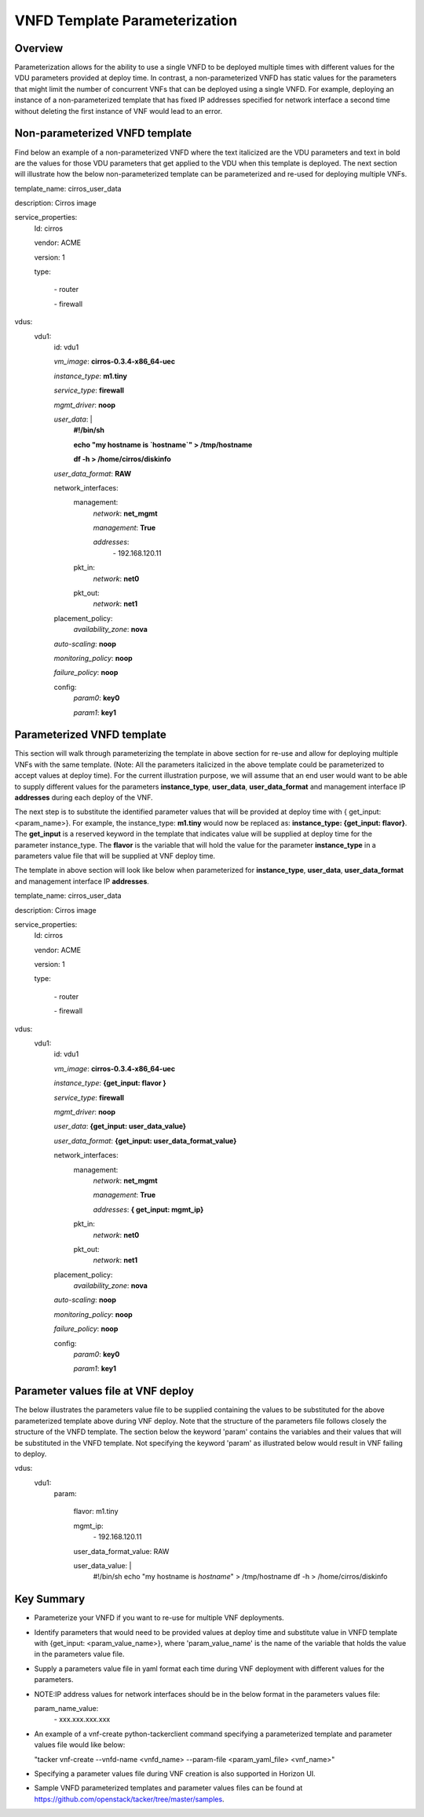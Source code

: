 VNFD Template Parameterization
==============================

Overview
--------

Parameterization allows for the ability to use a single VNFD to be deployed
multiple times with different values for the VDU parameters provided at
deploy time. In contrast, a non-parameterized VNFD has static values
for the parameters that might limit the number of concurrent VNFs that can be
deployed using a single VNFD. For example, deploying an instance of a
non-parameterized template that has fixed IP addresses specified for network
interface a second time without deleting the first instance of VNF would lead
to an error.

Non-parameterized VNFD template
-------------------------------

Find below an example of a non-parameterized VNFD where the text italicized
are the VDU parameters and text in bold are the values for those VDU
parameters that get applied to the VDU when this template is deployed.
The next section will illustrate how the below non-parameterized template
can be parameterized and re-used for deploying multiple VNFs.


template_name: cirros_user_data

description: Cirros image

service_properties:
  Id: cirros

  vendor: ACME

  version: 1

  type:

    \- router

    \- firewall

vdus:
  vdu1:
    id: vdu1

    *vm_image*: **cirros-0.3.4-x86_64-uec**

    *instance_type*: **m1.tiny**

    *service_type*: **firewall**

    *mgmt_driver*: **noop**

    *user_data*: |
        **#!/bin/sh**

        **echo "my hostname is `hostname`" > /tmp/hostname**

        **df -h > /home/cirros/diskinfo**

    *user_data_format*: **RAW**

    network_interfaces:
      management:
        *network*: **net_mgmt**

        *management*: **True**

        *addresses*:
          \- 192.168.120.11
      pkt_in:
        *network*: **net0**
      pkt_out:
        *network*: **net1**

    placement_policy:
      *availability_zone*: **nova**

    *auto-scaling*: **noop**

    *monitoring_policy*: **noop**

    *failure_policy*: **noop**

    config:
      *param0*: **key0**

      *param1*: **key1**

Parameterized VNFD template
---------------------------
This section will walk through parameterizing the template in above section
for re-use and allow for deploying multiple VNFs with the same template.
(Note: All the parameters italicized in the above template could be
parameterized to accept values at deploy time).
For the current illustration purpose, we will assume that an end user would
want to be able to supply different values for the parameters
**instance_type**, **user_data**, **user_data_format** and management
interface IP **addresses** during each deploy of the VNF.

The next step is to substitute the identified parameter values that will be
provided at deploy time with { get_input: <param_name>}. For example, the
instance_type: **m1.tiny** would now be replaced as:
**instance_type: {get_input: flavor}**. The **get_input** is a reserved
keyword in the template that indicates value will be supplied at deploy time
for the parameter instance_type. The **flavor** is the variable that will
hold the value for the parameter **instance_type** in a parameters value file
that will be supplied at VNF deploy time.

The template in above section will look like below when parameterized for
**instance_type**, **user_data**, **user_data_format** and management
interface IP **addresses**.


template_name: cirros_user_data

description: Cirros image

service_properties:
  Id: cirros

  vendor: ACME

  version: 1

  type:

    \- router

    \- firewall

vdus:
  vdu1:
    id: vdu1

    *vm_image*: **cirros-0.3.4-x86_64-uec**

    *instance_type*: **{get_input: flavor }**

    *service_type*: **firewall**

    *mgmt_driver*: **noop**

    *user_data*: **{get_input: user_data_value}**

    *user_data_format*: **{get_input: user_data_format_value}**

    network_interfaces:
      management:
        *network*: **net_mgmt**

        *management*: **True**

        *addresses*: **{ get_input: mgmt_ip}**
      pkt_in:
        *network*: **net0**
      pkt_out:
        *network*: **net1**

    placement_policy:
      *availability_zone*: **nova**

    *auto-scaling*: **noop**

    *monitoring_policy*: **noop**

    *failure_policy*: **noop**

    config:
      *param0*: **key0**

      *param1*: **key1**


Parameter values file at VNF deploy
-----------------------------------
The below illustrates the parameters value file to be supplied containing the
values to be substituted for the above parameterized template above during
VNF deploy. Note that the structure of the parameters file follows closely
the structure of the VNFD template. The section below the keyword 'param'
contains the variables and their values that will be substituted in the VNFD
template. Not specifying the keyword 'param' as illustrated below would
result in VNF failing to deploy.


vdus:
  vdu1:
    param:

      flavor: m1.tiny

      mgmt_ip:
        \- 192.168.120.11

      user_data_format_value: RAW

      user_data_value: |
        #!/bin/sh
        echo "my hostname is `hostname`" > /tmp/hostname
        df -h > /home/cirros/diskinfo

Key Summary
-----------
- Parameterize your VNFD if you want to re-use for multiple VNF deployments.
- Identify parameters that would need to be provided values at deploy time
  and substitute value in VNFD template with {get_input: <param_value_name>},
  where 'param_value_name' is the name of the variable that holds the value
  in the parameters value file.
- Supply a parameters value file in yaml format each time during VNF
  deployment with different values for the parameters.
- NOTE:IP address values for network interfaces should be in the below format
  in the parameters values file:

  param_name_value:
    \- xxx.xxx.xxx.xxx
- An example of a vnf-create python-tackerclient command specifying a
  parameterized template and parameter values file would like below:

  "tacker vnf-create --vnfd-name <vnfd_name> --param-file <param_yaml_file>
  <vnf_name>"
- Specifying a parameter values file during VNF creation is also supported in
  Horizon UI.
- Sample VNFD parameterized templates and parameter values files can be found
  at https://github.com/openstack/tacker/tree/master/samples.

